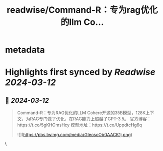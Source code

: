 :PROPERTIES:
:title: readwise/Command-R：专为rag优化的llm Co...
:END:


* metadata
:PROPERTIES:
:author: [[Gorden_Sun on Twitter]]
:full-title: "Command-R：专为rag优化的llm Co..."
:category: [[tweets]]
:url: https://twitter.com/Gorden_Sun/status/1767566901373473007
:image-url: https://pbs.twimg.com/profile_images/1522159828231409664/GPpXyPT1.jpg
:END:

* Highlights first synced by [[Readwise]] [[2024-03-12]]
** 📌 [[2024-03-12]]
#+BEGIN_QUOTE
Command-R：专为RAG优化的LLM
Cohere开源的35B模型，128K上下文，为RAG专门做了优化，在RAG能力上超越了GPT-3.5。
官方博客：https://t.co/5gKHOmsHcy
模型地址：https://t.co/UppdtcHg6q 

![](https://pbs.twimg.com/media/GIeoscOb0AACK1j.png) 
#+END_QUOTE\